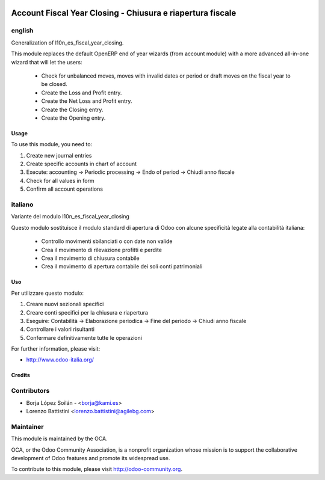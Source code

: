 .. image:: https://img.shields.io/badge/licence-AGPL--3-blue.svg
   :target: http://www.gnu.org/licenses/agpl-3.0-standalone.html
   :alt: License: AGPL-3

===========================================================
Account Fiscal Year Closing - Chiusura e riapertura fiscale
===========================================================

english
-------

Generalization of l10n_es_fiscal_year_closing.

This module replaces the default OpenERP end of year wizards
(from account module)
with a more advanced all-in-one wizard that will let the users:
  - Check for unbalanced moves, moves with invalid dates
    or period or draft moves on the fiscal year to be closed.
  - Create the Loss and Profit entry.
  - Create the Net Loss and Profit entry.
  - Create the Closing entry.
  - Create the Opening entry.

Usage
=====

To use this module, you need to:

#. Create new journal entries
#. Create specific accounts in chart of account
#. Execute: accounting -> Periodic processing -> Endo of period -> Chiudi anno fiscale
#. Check for all values in form
#. Confirm all account operations



italiano
--------

Variante del modulo l10n_es_fiscal_year_closing

Questo modulo sostituisce il modulo standard di apertura di Odoo con alcune
specificità legate alla contabilità italiana:
  - Controllo movimenti sbilanciati o con date non valide
  - Crea il movimento di rilevazione profitti e perdite
  - Crea il movimento di chiusura contabile
  - Crea il movimento di apertura contabile dei soli conti patrimoniali


Uso
===

Per utilizzare questo modulo:

#. Creare nuovi sezionali specifici
#. Creare conti specifici per la chiusura e riapertura
#. Eseguire: Contabilità -> Elaborazione periodica -> Fine del periodo -> Chiudi anno fiscale
#. Controllare i valori risultanti
#. Confermare definitivamente tutte le operazioni



For further information, please visit:

* http://www.odoo-italia.org/

.. image:: https://odoo-community.org/website/image/ir.attachment/5784_f2813bd/datas
   :alt: Try me on Runbot
   :target: https://runbot.odoo-community.org/runbot/122/8.0

Credits
=======

Contributors
------------

* Borja López Soilán - <borja@kami.es>
* Lorenzo Battistini <lorenzo.battistini@agilebg.com>

Maintainer
----------

.. image:: http://odoo-community.org/logo.png
   :alt: Odoo Community Association
   :target: http://odoo-community.org

This module is maintained by the OCA.

OCA, or the Odoo Community Association, is a nonprofit organization whose mission is to support the collaborative development of Odoo features and promote its widespread use.

To contribute to this module, please visit http://odoo-community.org.
